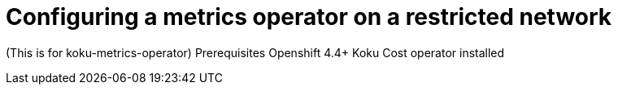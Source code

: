 [id="proc_configuring-a-metrics-operator-on-a-restricted-network"]
= Configuring a metrics operator on a restricted network

(This is for koku-metrics-operator)
	Prerequisites
		Openshift 4.4+
		Koku Cost operator installed

////
Authenticating token access or basic access
Creating a configuration file
////
